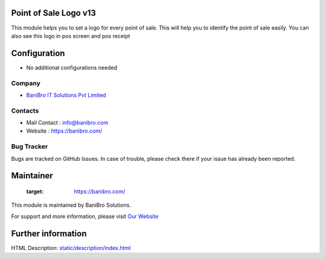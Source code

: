 Point of Sale Logo v13
======================
This module helps you to set a logo for every point of sale. This will help you to
identify the point of sale easily. You can also see this logo in pos screen and pos receipt


Configuration
=============
* No additional configurations needed

Company
-------
* `BaniBro IT Solutions Pvt Limited <https://banibro.com/>`__


Contacts
--------
*  Mail Contact : info@banibro.com
* Website : https://banibro.com/

Bug Tracker
-----------
Bugs are tracked on GitHub Issues. In case of trouble, please check there if your issue has already been reported.

Maintainer
==========
   :target: https://banibro.com/

This module is maintained by BaniBro Solutions.

For support and more information, please visit `Our Website <https://banibro.com/>`__

Further information
===================
HTML Description: `<static/description/index.html>`__


